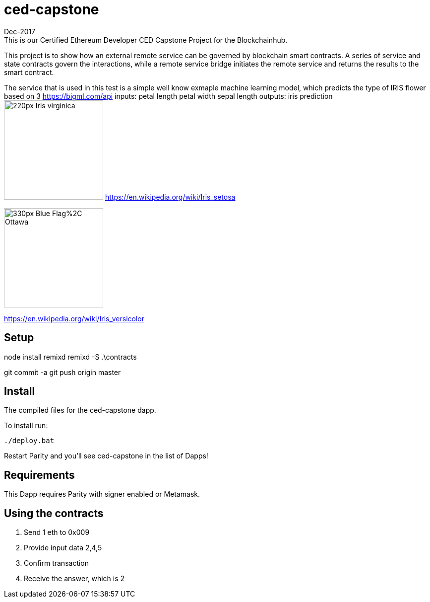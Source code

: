 # ced-capstone
Dec-2017
This is our Certified Ethereum Developer CED Capstone Project for the Blockchainhub.
This project is to show how an external remote service can be governed by blockchain smart contracts.  
A series of service and state contracts govern the interactions, while a remote service bridge initiates the remote service and returns the results to the smart contract.

The service that is used in this test is a simple well know exmaple machine learning model, which predicts the type of IRIS flower based on 3 https://bigml.com/api
inputs:
petal length
petal width
sepal length
outputs:
iris prediction
image:https://upload.wikimedia.org/wikipedia/commons/thumb/9/9f/Iris_virginica.jpg/220px-Iris_virginica.jpg[title="ced-capstone-setosa",width="200", height="200"]
https://en.wikipedia.org/wiki/Iris_setosa

image:https://upload.wikimedia.org/wikipedia/commons/thumb/2/27/Blue_Flag%2C_Ottawa.jpg/330px-Blue_Flag%2C_Ottawa.jpg[title="ced-capstone-versicolor",width="200", height="200"]

https://en.wikipedia.org/wiki/Iris_versicolor

== Setup
node install remixd
remixd -S .\contracts

git commit -a
git push origin master

== Install
The compiled files for the ced-capstone dapp.

To install run:

```
./deploy.bat
```

Restart Parity and you'll see ced-capstone in the list of Dapps!

== Requirements

This Dapp requires Parity with signer enabled or Metamask.

== Using the contracts
1. Send 1 eth to 0x009
2. Provide input data 2,4,5
3. Confirm transaction
4. Receive the answer, which is 2

